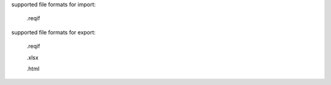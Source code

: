supported file formats for import:

    .reqif


supported file formats for export:

    .reqif

    .xlsx

    .html


